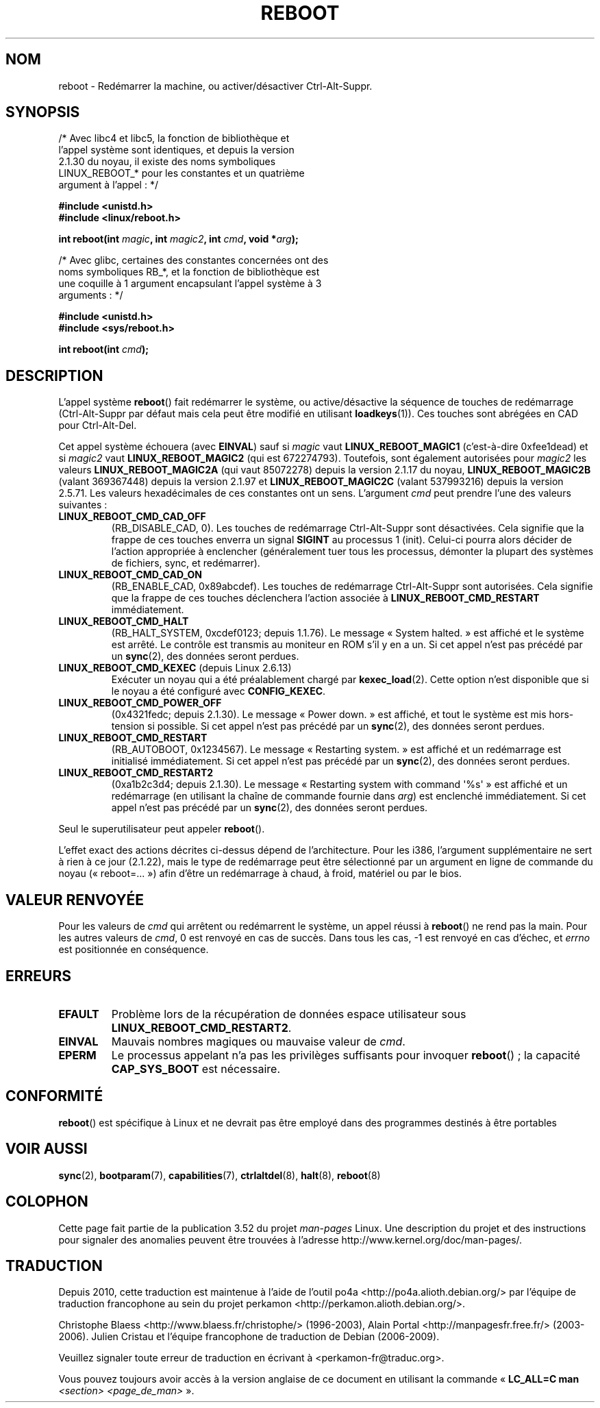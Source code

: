 .\" Copyright (c) 1998 Andries Brouwer (aeb@cwi.nl), 24 September 1998
.\"
.\" %%%LICENSE_START(VERBATIM)
.\" Permission is granted to make and distribute verbatim copies of this
.\" manual provided the copyright notice and this permission notice are
.\" preserved on all copies.
.\"
.\" Permission is granted to copy and distribute modified versions of this
.\" manual under the conditions for verbatim copying, provided that the
.\" entire resulting derived work is distributed under the terms of a
.\" permission notice identical to this one.
.\"
.\" Since the Linux kernel and libraries are constantly changing, this
.\" manual page may be incorrect or out-of-date.  The author(s) assume no
.\" responsibility for errors or omissions, or for damages resulting from
.\" the use of the information contained herein.  The author(s) may not
.\" have taken the same level of care in the production of this manual,
.\" which is licensed free of charge, as they might when working
.\" professionally.
.\"
.\" Formatted or processed versions of this manual, if unaccompanied by
.\" the source, must acknowledge the copyright and authors of this work.
.\" %%%LICENSE_END
.\"
.\" Modified, 27 May 2004, Michael Kerrisk <mtk.manpages@gmail.com>
.\"     Added notes on capability requirements
.\"
.\"*******************************************************************
.\"
.\" This file was generated with po4a. Translate the source file.
.\"
.\"*******************************************************************
.TH REBOOT 2 "31 octobre 2010" Linux "Manuel du programmeur Linux"
.SH NOM
reboot \- Redémarrer la machine, ou activer/désactiver Ctrl\-Alt\-Suppr.
.SH SYNOPSIS
/* Avec libc4 et libc5, la fonction de bibliothèque et
   l'appel système sont identiques, et depuis la version
   2.1.30 du noyau, il existe des noms symboliques
   LINUX_REBOOT_* pour les constantes et un quatrième
   argument à l'appel\ : */
.sp
\fB#include <unistd.h>\fP
.br
\fB#include <linux/reboot.h>\fP
.sp
\fBint reboot(int \fP\fImagic\fP\fB, int \fP\fImagic2\fP\fB, int \fP\fIcmd\fP\fB, void
*\fP\fIarg\fP\fB);\fP
.sp
/* Avec glibc, certaines des constantes concernées ont des
   noms symboliques RB_*, et la fonction de bibliothèque est
   une coquille à 1 argument encapsulant l'appel système à 3
   arguments\ : */
.sp
\fB#include <unistd.h>\fP
.br
\fB#include <sys/reboot.h>\fP
.sp
\fBint reboot(int \fP\fIcmd\fP\fB);\fP
.SH DESCRIPTION
L'appel système \fBreboot\fP() fait redémarrer le système, ou active/désactive
la séquence de touches de redémarrage (Ctrl\-Alt\-Suppr par défaut mais cela
peut être modifié en utilisant \fBloadkeys\fP(1)). Ces touches sont abrégées en
CAD pour Ctrl\-Alt\-Del.
.PP
Cet appel système échouera (avec \fBEINVAL\fP) sauf si \fImagic\fP vaut
\fBLINUX_REBOOT_MAGIC1\fP (c'est\-à\-dire 0xfee1dead) et si \fImagic2\fP vaut
\fBLINUX_REBOOT_MAGIC2\fP (qui est 672274793). Toutefois, sont également
autorisées pour \fImagic2\fP les valeurs \fBLINUX_REBOOT_MAGIC2A\fP (qui vaut
85072278) depuis la version 2.1.17 du noyau, \fBLINUX_REBOOT_MAGIC2B\fP (valant
369367448) depuis la version 2.1.97 et \fBLINUX_REBOOT_MAGIC2C\fP (valant
537993216) depuis la version 2.5.71. Les valeurs hexadécimales de ces
constantes ont un sens. L'argument \fIcmd\fP peut prendre l'une des valeurs
suivantes\ :
.TP 
\fBLINUX_REBOOT_CMD_CAD_OFF\fP
(RB_DISABLE_CAD, 0). Les touches de redémarrage Ctrl\-Alt\-Suppr sont
désactivées. Cela signifie que la frappe de ces touches enverra un signal
\fBSIGINT\fP au processus 1 (init). Celui\-ci pourra alors décider de l'action
appropriée à enclencher (généralement tuer tous les processus, démonter la
plupart des systèmes de fichiers, sync, et redémarrer).
.TP 
\fBLINUX_REBOOT_CMD_CAD_ON\fP
(RB_ENABLE_CAD, 0x89abcdef). Les touches de redémarrage Ctrl\-Alt\-Suppr sont
autorisées. Cela signifie que la frappe de ces touches déclenchera l'action
associée à \fBLINUX_REBOOT_CMD_RESTART\fP immédiatement.
.TP 
\fBLINUX_REBOOT_CMD_HALT\fP
(RB_HALT_SYSTEM, 0xcdef0123; depuis 1.1.76). Le message «\ System halted.\ »
est affiché et le système est arrêté. Le contrôle est transmis au moniteur
en ROM s'il y en a un. Si cet appel n'est pas précédé par un \fBsync\fP(2), des
données seront perdues.
.TP 
\fBLINUX_REBOOT_CMD_KEXEC\fP (depuis Linux 2.6.13)
Exécuter un noyau qui a été préalablement chargé par \fBkexec_load\fP(2). Cette
option n'est disponible que si le noyau a été configuré avec
\fBCONFIG_KEXEC\fP.
.TP 
\fBLINUX_REBOOT_CMD_POWER_OFF\fP
(0x4321fedc; depuis 2.1.30). Le message «\ Power down.\ » est affiché, et
tout le système est mis hors\-tension si possible. Si cet appel n'est pas
précédé par un \fBsync\fP(2), des données seront perdues.
.TP 
\fBLINUX_REBOOT_CMD_RESTART\fP
(RB_AUTOBOOT, 0x1234567). Le message «\ Restarting system.\ » est affiché et
un redémarrage est initialisé immédiatement. Si cet appel n'est pas précédé
par un \fBsync\fP(2), des données seront perdues.
.TP 
\fBLINUX_REBOOT_CMD_RESTART2\fP
(0xa1b2c3d4; depuis 2.1.30). Le message «\ Restarting system with command
\(aq%s\(aq\ » est affiché et un redémarrage (en utilisant la chaîne de
commande fournie dans \fIarg\fP) est enclenché immédiatement. Si cet appel
n'est pas précédé par un \fBsync\fP(2), des données seront perdues.
.LP
Seul le superutilisateur peut appeler \fBreboot\fP().
.LP
L'effet exact des actions décrites ci\-dessus dépend de l'architecture. Pour
les i386, l'argument supplémentaire ne sert à rien à ce jour (2.1.22), mais
le type de redémarrage peut être sélectionné par un argument en ligne de
commande du noyau («\ reboot=...\ ») afin d'être un redémarrage à chaud, à
froid, matériel ou par le bios.
.SH "VALEUR RENVOYÉE"
Pour les valeurs de \fIcmd\fP qui arrêtent ou redémarrent le système, un appel
réussi à \fBreboot\fP() ne rend pas la main. Pour les autres valeurs de \fIcmd\fP,
0 est renvoyé en cas de succès. Dans tous les cas, \-1 est renvoyé en cas
d'échec, et \fIerrno\fP est positionnée en conséquence.
.SH ERREURS
.TP 
\fBEFAULT\fP
Problème lors de la récupération de données espace utilisateur sous
\fBLINUX_REBOOT_CMD_RESTART2\fP.
.TP 
\fBEINVAL\fP
Mauvais nombres magiques ou mauvaise valeur de \fIcmd\fP.
.TP 
\fBEPERM\fP
Le processus appelant n'a pas les privilèges suffisants pour invoquer
\fBreboot\fP()\ ; la capacité \fBCAP_SYS_BOOT\fP est nécessaire.
.SH CONFORMITÉ
\fBreboot\fP() est spécifique à Linux et ne devrait pas être employé dans des
programmes destinés à être portables
.SH "VOIR AUSSI"
\fBsync\fP(2), \fBbootparam\fP(7), \fBcapabilities\fP(7), \fBctrlaltdel\fP(8),
\fBhalt\fP(8), \fBreboot\fP(8)
.SH COLOPHON
Cette page fait partie de la publication 3.52 du projet \fIman\-pages\fP
Linux. Une description du projet et des instructions pour signaler des
anomalies peuvent être trouvées à l'adresse
\%http://www.kernel.org/doc/man\-pages/.
.SH TRADUCTION
Depuis 2010, cette traduction est maintenue à l'aide de l'outil
po4a <http://po4a.alioth.debian.org/> par l'équipe de
traduction francophone au sein du projet perkamon
<http://perkamon.alioth.debian.org/>.
.PP
Christophe Blaess <http://www.blaess.fr/christophe/> (1996-2003),
Alain Portal <http://manpagesfr.free.fr/> (2003-2006).
Julien Cristau et l'équipe francophone de traduction de Debian\ (2006-2009).
.PP
Veuillez signaler toute erreur de traduction en écrivant à
<perkamon\-fr@traduc.org>.
.PP
Vous pouvez toujours avoir accès à la version anglaise de ce document en
utilisant la commande
«\ \fBLC_ALL=C\ man\fR \fI<section>\fR\ \fI<page_de_man>\fR\ ».
